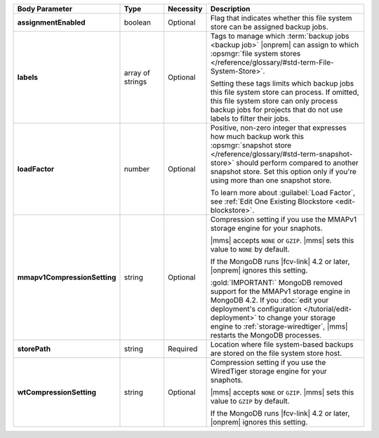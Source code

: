 .. list-table::
   :widths: 20 14 11 55
   :header-rows: 1
   :stub-columns: 1

   * - Body Parameter
     - Type
     - Necessity
     - Description

   * - assignmentEnabled
     - boolean
     - Optional
     - Flag that indicates whether this file system store can be
       assigned backup jobs.

   * - labels
     - array of strings
     - Optional
     - Tags to manage which :term:`backup jobs <backup job>` |onprem|
       can assign to which :opsmgr:`file system stores </reference/glossary/#std-term-File-System-Store>`.

       Setting these tags limits which backup jobs this file system
       store can process. If omitted, this file system store can only
       process backup jobs for projects that do not use labels to
       filter their jobs.

   * - loadFactor
     - number
     - Optional
     - Positive, non-zero integer that expresses how much backup work
       this :opsmgr:`snapshot store </reference/glossary/#std-term-snapshot-store>` should perform compared to another
       snapshot store. Set this option only if you're using more than
       one snapshot store.

       To learn more about :guilabel:`Load Factor`, see :ref:`Edit One Existing Blockstore <edit-blockstore>`.
       
   * - mmapv1CompressionSetting
     - string
     - Optional
     - Compression setting if you use the MMAPv1 storage engine for
       your snaphots.

       |mms| accepts ``NONE`` or ``GZIP``. |mms| sets this value to
       ``NONE`` by default.

       If the MongoDB runs |fcv-link| 4.2 or later, |onprem| ignores
       this setting.

       :gold:`IMPORTANT:` MongoDB removed support for the MMAPv1 storage engine in MongoDB 4.2.
       If you :doc:`edit your deployment's configuration </tutorial/edit-deployment>` 
       to change your storage engine to :ref:`storage-wiredtiger`, |mms|
       restarts the MongoDB processes.


   * - storePath
     - string
     - Required
     - Location where file system-based backups are stored on the
       file system store host.

   * - wtCompressionSetting
     - string
     - Optional
     - Compression setting if you use the WiredTiger storage engine for
       your snaphots.

       |mms| accepts ``NONE`` or ``GZIP``. |mms| sets this value to
       ``GZIP`` by default.

       If the MongoDB runs |fcv-link| 4.2 or later, |onprem| ignores
       this setting.
